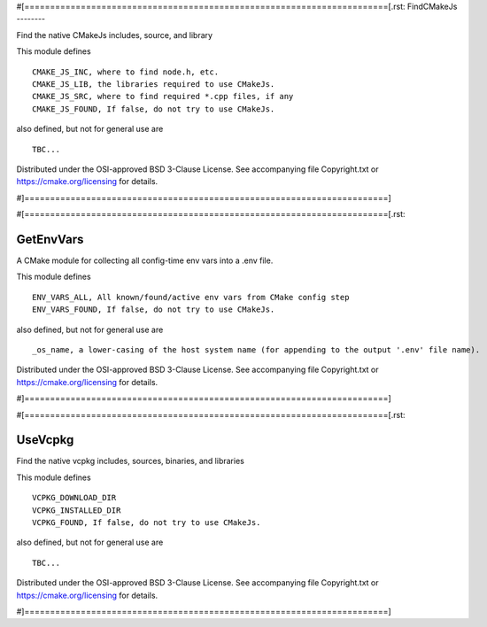#[=======================================================================[.rst:
FindCMakeJs
--------

Find the native CMakeJs includes, source, and library

This module defines

::

  CMAKE_JS_INC, where to find node.h, etc.
  CMAKE_JS_LIB, the libraries required to use CMakeJs.
  CMAKE_JS_SRC, where to find required *.cpp files, if any
  CMAKE_JS_FOUND, If false, do not try to use CMakeJs.

also defined, but not for general use are

::

  TBC...

Distributed under the OSI-approved BSD 3-Clause License.
See accompanying file Copyright.txt or https://cmake.org/licensing for details.

#]=======================================================================]

#[=======================================================================[.rst:

GetEnvVars
----------

A CMake module for collecting all config-time env vars into a .env file.

This module defines

::

  ENV_VARS_ALL, All known/found/active env vars from CMake config step
  ENV_VARS_FOUND, If false, do not try to use CMakeJs.

also defined, but not for general use are

::

  _os_name, a lower-casing of the host system name (for appending to the output '.env' file name).

Distributed under the OSI-approved BSD 3-Clause License.
See accompanying file Copyright.txt or https://cmake.org/licensing for details.

#]=======================================================================]

#[=======================================================================[.rst:

UseVcpkg
--------

Find the native vcpkg includes, sources, binaries, and libraries

This module defines

::

  VCPKG_DOWNLOAD_DIR
  VCPKG_INSTALLED_DIR
  VCPKG_FOUND, If false, do not try to use CMakeJs.

also defined, but not for general use are

::

  TBC...

Distributed under the OSI-approved BSD 3-Clause License.
See accompanying file Copyright.txt or https://cmake.org/licensing for details.

#]=======================================================================]
